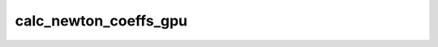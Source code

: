 calc_newton_coeffs_gpu
======================

.. doxygenfunction:: merlin::interpolant::calc_newton_coeffs_gpu

